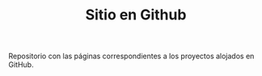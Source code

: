 #+TITLE: Sitio en Github

Repositorio con las páginas correspondientes a los proyectos alojados en
GitHub.
